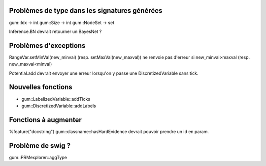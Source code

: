 Problèmes de type dans les signatures générées
----------------------------------------------

gum::Idx -> int
gum::Size -> int
gum::NodeSet -> set

Inférence.BN devrait retourner un BayesNet ?

Problèmes d'exceptions
----------------------

RangeVar.setMinVal(new_minval) (resp. setMaxVal(new_maxval)) ne renvoie pas d'erreur si new_minval>maxval (resp. new_maxval<minval)

Potential.add devrait envoyer une erreur lorsqu'on y passe une DiscretizedVariable sans tick.

Nouvelles fonctions
-------------------

- gum::LabelizedVariable::addTicks
- gum::DiscretizedVariable::addLabels

Fonctions à augmenter
---------------------

%feature("docstring") gum::classname::hasHardEvidence
devrait pouvoir prendre un id en param.

Problème de swig ?
------------------

gum::PRMexplorer::aggType 